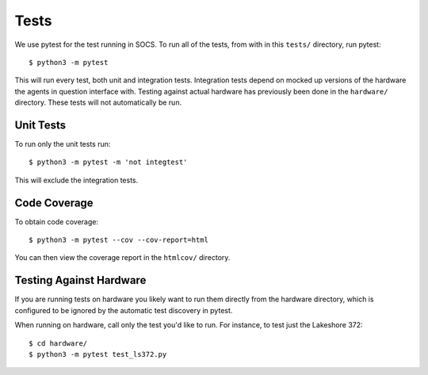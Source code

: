 Tests
=====

We use pytest for the test running in SOCS. To run all of the tests, from with
in this ``tests/`` directory, run pytest::

    $ python3 -m pytest

This will run every test, both unit and integration tests. Integration tests
depend on mocked up versions of the hardware the agents in question interface
with. Testing against actual hardware has previously been done in the
``hardware/`` directory. These tests will not automatically be run.

Unit Tests
----------

To run only the unit tests run::

    $ python3 -m pytest -m 'not integtest'

This will exclude the integration tests.

Code Coverage
-------------
To obtain code coverage::

    $ python3 -m pytest --cov --cov-report=html

You can then view the coverage report in the ``htmlcov/`` directory.

Testing Against Hardware
------------------------

If you are running tests on hardware you likely want to run them directly from
the hardware directory, which is configured to be ignored by the automatic test
discovery in pytest.

When running on hardware, call only the test you'd like to run. For instance,
to test just the Lakeshore 372::

  $ cd hardware/
  $ python3 -m pytest test_ls372.py
